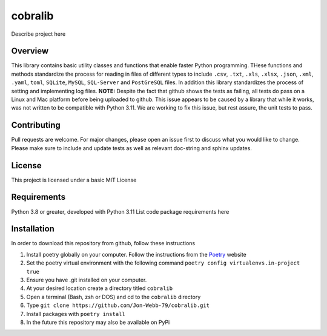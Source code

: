 ********
cobralib
********

Describe project here

.. image:: https://img.shields.io/badge/code%20style-black-000000.svg
    :target: https://github.com/psf/black

.. image:: https://img.shields.io/badge/%20imports-isort-%231674b1?style=flat&labelColor=ef8336
    :target: https://pycqa.github.io/isort/

.. image:: https://readthedocs.org/projects/flake8/badge/?version=latest
    :target: https://flake8.pycqa.org/en/latest/?badge=latest
    :alt: Documentation Status

.. image:: http://www.mypy-lang.org/static/mypy_badge.svg
   :target: http://mypy-lang.org/


.. image:: https://github.com/Jon-Webb-79/py_util_lib/workflows/Tests/badge.svg?cache=none
    :target: https://github.com/Jon-Webb-79/py_util_lib/actions

Overview
########
This library contains basic utility classes and functions that enable faster Python programming.
THese functions and methods standardize the process for reading in files of different
types to include ``.csv``, ``.txt``, ``.xls``, ``.xlsx``, ``.json``, ``.xml``, ``.yaml``,
``toml``, ``SQLite``, ``MySQL``, ``SQL-Server``
and ``PostGreSQL`` files.  In addition this library standardizes the process of setting
and implementing log files. **NOTE:** Despite the fact that github shows the tests as failing,
all tests do pass on a Linux and Mac platform before being uploaded to github.  This issue
appears to be caused by a library that while it works, was not written to be compatible
with Python 3.11.  We are working to fix this issue, but rest assure, the unit tests to
pass.

Contributing
############
Pull requests are welcome.  For major changes, please open an issue first to discuss
what you would like to change.  Please make sure to include and update tests
as well as relevant doc-string and sphinx updates.

License
#######
This project is licensed under a basic MIT License

Requirements
############
Python 3.8 or greater, developed with Python 3.11
List code package requirements here

Installation
############
In order to download this repository from github, follow these instructions

#. Install poetry globally on your computer. Follow the instructions from the
   `Poetry <https://python-poetry.org/docs/>`_ website
#. Set the poetry virtual environment with the following command ``poetry config virtualenvs.in-project true``
#. Ensure you have .git installed on your computer.
#. At your desired location create a directory titled ``cobralib``
#. Open a terminal (Bash, zsh or DOS) and cd to the ``cobralib`` directory
#. Type ``git clone https://github.com/Jon-Webb-79/cobralib.git``
#. Install packages with ``poetry install``
#. In the future this repository may also be available on PyPi
